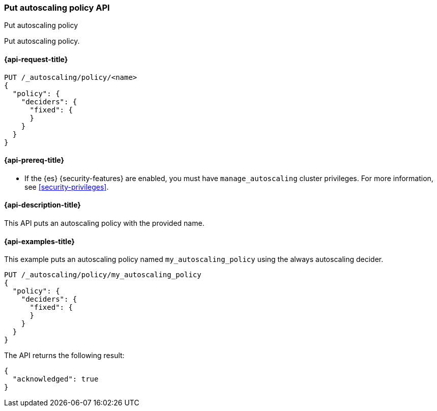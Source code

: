 [role="xpack"]
[testenv="platinum"]
[[autoscaling-put-autoscaling-policy]]
=== Put autoscaling policy API
++++
<titleabbrev>Put autoscaling policy</titleabbrev>
++++

Put autoscaling policy.

[[autoscaling-put-autoscaling-policy-request]]
==== {api-request-title}

[source,console]
--------------------------------------------------
PUT /_autoscaling/policy/<name>
{
  "policy": {
    "deciders": {
      "fixed": {
      }
    }
  }
}
--------------------------------------------------
// TEST[s/<name>/name/]

//////////////////////////

[source,console]
--------------------------------------------------
DELETE /_autoscaling/policy/name
--------------------------------------------------
// TEST[continued]

//////////////////////////

[[autoscaling-put-autoscaling-policy-prereqs]]
==== {api-prereq-title}

* If the {es} {security-features} are enabled, you must have
`manage_autoscaling` cluster privileges. For more information, see
<<security-privileges>>.

[[autoscaling-put-autoscaling-policy-desc]]
==== {api-description-title}

This API puts an autoscaling policy with the provided name.

[[autoscaling-put-autoscaling-policy-examples]]
==== {api-examples-title}

This example puts an autoscaling policy named `my_autoscaling_policy` using the
always autoscaling decider.

[source,console]
--------------------------------------------------
PUT /_autoscaling/policy/my_autoscaling_policy
{
  "policy": {
    "deciders": {
      "fixed": {
      }
    }
  }
}
--------------------------------------------------
// TEST

The API returns the following result:

[source,console-result]
--------------------------------------------------
{
  "acknowledged": true
}
--------------------------------------------------

//////////////////////////

[source,console]
--------------------------------------------------
DELETE /_autoscaling/policy/my_autoscaling_policy
--------------------------------------------------
// TEST[continued]

//////////////////////////

